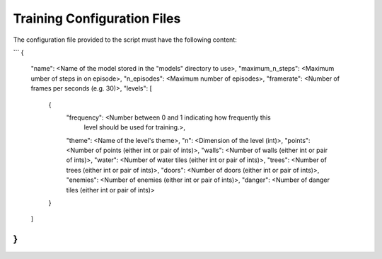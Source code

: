 Training Configuration Files
============================

The configuration file provided to the script must have the following content:

```
{
    "name": <Name of the model stored in the "models" directory to use>,
    "maximum_n_steps": <Maximum umber of steps in on episode>,
    "n_episodes": <Maximum number of episodes>,
    "framerate": <Number of frames per seconds (e.g. 30)>,
    "levels": [
        {
            "frequency": <Number between 0 and 1 indicating how frequently this
                level should be used for training.>,
            "theme": <Name of the level's theme>,
            "n": <Dimension of the level (int)>,
            "points": <Number of points (either int or pair of ints)>,
            "walls": <Number of walls (either int or pair of ints)>,
            "water": <Number of water tiles (either int or pair of ints)>,
            "trees": <Number of trees (either int or pair of ints)>,
            "doors": <Number of doors (either int or pair of ints)>,
            "enemies": <Number of enemies (either int or pair of ints)>,
            "danger": <Number of danger tiles (either int or pair of ints)>
        }
    ]
}
```
